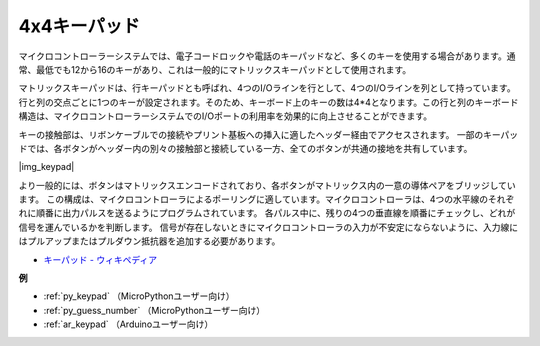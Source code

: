 .. _cpn_keypad:

4x4キーパッド
========================

マイクロコントローラーシステムでは、電子コードロックや電話のキーパッドなど、多くのキーを使用する場合があります。通常、最低でも12から16のキーがあり、これは一般的にマトリックスキーパッドとして使用されます。

マトリックスキーパッドは、行キーパッドとも呼ばれ、4つのI/Oラインを行として、4つのI/Oラインを列として持っています。行と列の交点ごとに1つのキーが設定されます。そのため、キーボード上のキーの数は4*4となります。この行と列のキーボード構造は、マイクロコントローラーシステムでのI/Oポートの利用率を効果的に向上させることができます。

キーの接触部は、リボンケーブルでの接続やプリント基板への挿入に適したヘッダー経由でアクセスされます。
一部のキーパッドでは、各ボタンがヘッダー内の別々の接触部と接続している一方、全てのボタンが共通の接地を共有しています。

|img_keypad|

より一般的には、ボタンはマトリックスエンコードされており、各ボタンがマトリックス内の一意の導体ペアをブリッジしています。
この構成は、マイクロコントローラによるポーリングに適しています。マイクロコントローラは、4つの水平線のそれぞれに順番に出力パルスを送るようにプログラムされています。
各パルス中に、残りの4つの垂直線を順番にチェックし、どれが信号を運んでいるかを判断します。
信号が存在しないときにマイクロコントローラの入力が不安定にならないように、入力線にはプルアップまたはプルダウン抵抗器を追加する必要があります。

* `キーパッド - ウィキペディア <https://ja.wikipedia.org/wiki/%E3%82%AD%E3%83%BC%E3%83%91%E3%83%83%E3%83%89>`_

**例**

* :ref:`py_keypad` （MicroPythonユーザー向け）
* :ref:`py_guess_number` （MicroPythonユーザー向け）
* :ref:`ar_keypad` （Arduinoユーザー向け）

